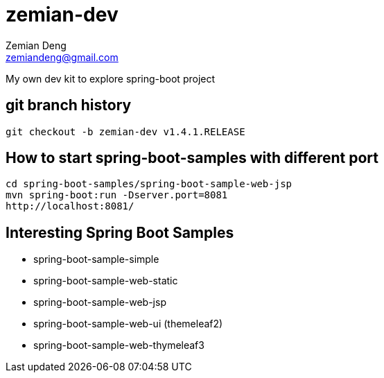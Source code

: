 = zemian-dev
Zemian Deng <zemiandeng@gmail.com>

My own dev kit to explore spring-boot project

== git branch history
 git checkout -b zemian-dev v1.4.1.RELEASE

 
== How to start spring-boot-samples with different port
 cd spring-boot-samples/spring-boot-sample-web-jsp
 mvn spring-boot:run -Dserver.port=8081
 http://localhost:8081/


== Interesting Spring Boot Samples
- spring-boot-sample-simple

- spring-boot-sample-web-static
- spring-boot-sample-web-jsp
- spring-boot-sample-web-ui (themeleaf2)
- spring-boot-sample-web-thymeleaf3

